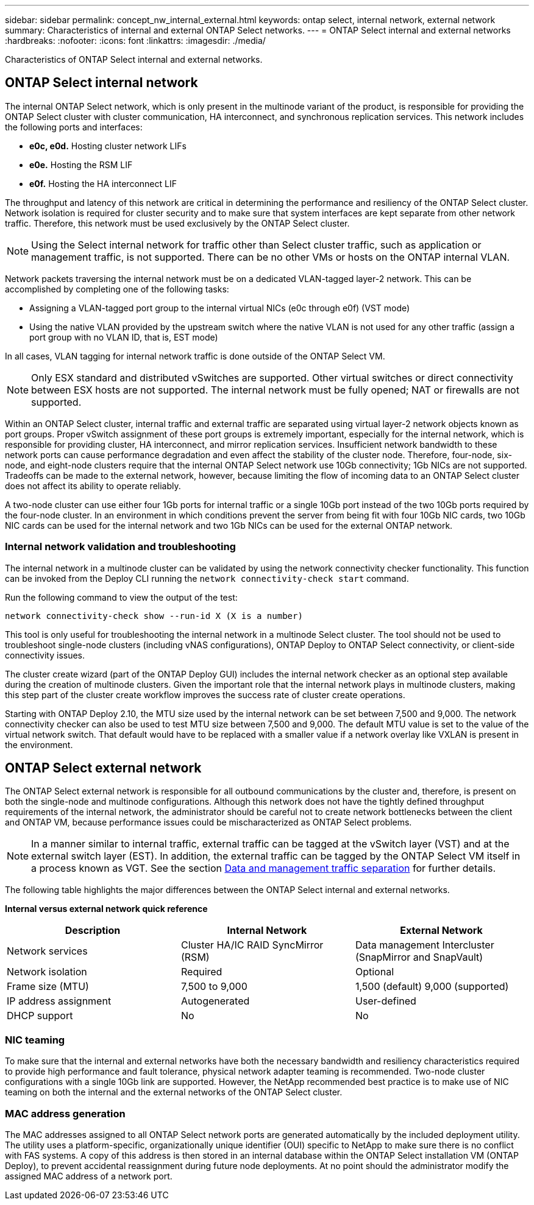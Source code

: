 ---
sidebar: sidebar
permalink: concept_nw_internal_external.html
keywords: ontap select, internal network, external network
summary: Characteristics of internal and external ONTAP Select networks.
---
= ONTAP Select internal and external networks
:hardbreaks:
:nofooter:
:icons: font
:linkattrs:
:imagesdir: ./media/

[.lead]
Characteristics of ONTAP Select internal and external networks.

== ONTAP Select internal network

The internal ONTAP Select network, which is only present in the multinode variant of the product, is responsible for providing the ONTAP Select cluster with cluster communication, HA interconnect, and synchronous replication services. This network includes the following ports and interfaces:

* *e0c, e0d.* Hosting cluster network LIFs
* *e0e.* Hosting the RSM LIF
* *e0f.* Hosting the HA interconnect LIF

The throughput and latency of this network are critical in determining the performance and resiliency of the ONTAP Select cluster. Network isolation is required for cluster security and to make sure that system interfaces are kept separate from other network traffic. Therefore, this network must be used exclusively by the ONTAP Select cluster.

[NOTE]
Using the Select internal network for traffic other than Select cluster traffic, such as application or management traffic, is not supported. There can be no other VMs or hosts on the ONTAP internal VLAN.

Network packets traversing the internal network must be on a dedicated VLAN-tagged layer-2 network. This can be accomplished by completing one of the following tasks:

* Assigning a VLAN-tagged port group to the internal virtual NICs (e0c through e0f) (VST mode)
* Using the native VLAN provided by the upstream switch where the native VLAN is not used for any other traffic (assign a port group with no VLAN ID, that is, EST mode)

In all cases, VLAN tagging for internal network traffic is done outside of the ONTAP Select VM.

[NOTE]
Only ESX standard and distributed vSwitches are supported. Other virtual switches or direct connectivity between ESX hosts are not supported. The internal network must be fully opened; NAT or firewalls are not supported.

Within an ONTAP Select cluster, internal traffic and external traffic are separated using virtual layer-2 network objects known as port groups. Proper vSwitch assignment of these port groups is extremely important, especially for the internal network, which is responsible for providing cluster, HA interconnect, and mirror replication services. Insufficient network bandwidth to these network ports can cause performance degradation and even affect the stability of the cluster node. Therefore, four-node, six-node, and eight-node clusters require that the internal ONTAP Select network use 10Gb connectivity; 1Gb NICs are not supported. Tradeoffs can be made to the external network, however, because limiting the flow of incoming data to an ONTAP Select cluster does not affect its ability to operate reliably.

A two-node cluster can use either four 1Gb ports for internal traffic or a single 10Gb port instead of the two 10Gb ports required by the four-node cluster. In an environment in which conditions prevent the server from being fit with four 10Gb NIC cards, two 10Gb NIC cards can be used for the internal network and two 1Gb NICs can be used for the external ONTAP network.

=== Internal network validation and troubleshooting

The internal network in a multinode cluster can be validated by using the network connectivity checker functionality. This function can be invoked from the Deploy CLI running the `network connectivity-check start` command.

Run the following command to view the output of the test:

----
network connectivity-check show --run-id X (X is a number)
----

This tool is only useful for troubleshooting the internal network in a multinode Select cluster. The tool should not be used to troubleshoot single-node clusters (including vNAS configurations), ONTAP Deploy to ONTAP Select connectivity, or client-side connectivity issues.

The cluster create wizard (part of the ONTAP Deploy GUI) includes the internal network checker as an optional step available during the creation of multinode clusters. Given the important role that the internal network plays in multinode clusters, making this step part of the cluster create workflow improves the success rate of cluster create operations.

Starting with ONTAP Deploy 2.10, the MTU size used by the internal network can be set between 7,500 and 9,000. The network connectivity checker can also be used to test MTU size between 7,500 and 9,000. The default MTU value is set to the value of the virtual network switch. That default would have to be replaced with a smaller value if a network overlay like VXLAN is present in the environment.

== ONTAP Select external network

The ONTAP Select external network is responsible for all outbound communications by the cluster and, therefore, is present on both the single-node and multinode configurations. Although this network does not have the tightly defined throughput requirements of the internal network, the administrator should be careful not to create network bottlenecks between the client and ONTAP VM, because performance issues could be mischaracterized as ONTAP Select problems.

[NOTE]
In a manner similar to internal traffic, external traffic can be tagged at the vSwitch layer (VST) and at the external switch layer (EST). In addition, the external traffic can be tagged by the ONTAP Select VM itself in a process known as VGT. See the section link:concept_nw_data_mgmt_separation.html[Data and management traffic separation] for further details.

The following table highlights the major differences between the ONTAP Select internal and external networks.

*Internal versus external network quick reference*

[cols=3*,options="header"]
|===
| Description
| Internal Network
| External Network
| Network services
|Cluster
HA/IC
RAID SyncMirror (RSM)
|Data management
Intercluster
 (SnapMirror and SnapVault)
| Network isolation
| Required
| Optional
| Frame size (MTU)
| 7,500 to 9,000
|1,500 (default)
9,000 (supported)
| IP address assignment
| Autogenerated
| User-defined
| DHCP support
| No
| No
|===

=== NIC teaming

To make sure that the internal and external networks have both the necessary bandwidth and resiliency characteristics required to provide high performance and fault tolerance, physical network adapter teaming is recommended. Two-node cluster configurations with a single 10Gb link are supported. However, the NetApp recommended best practice is to make use of NIC teaming on both the internal and the external networks of the ONTAP Select cluster.

=== MAC address generation

The MAC addresses assigned to all ONTAP Select network ports are generated automatically by the included deployment utility. The utility uses a platform-specific, organizationally unique identifier (OUI) specific to NetApp to make sure there is no conflict with FAS systems. A copy of this address is then stored in an internal database within the ONTAP Select installation VM (ONTAP Deploy), to prevent accidental reassignment during future node deployments. At no point should the administrator modify the assigned MAC address of a network port.
